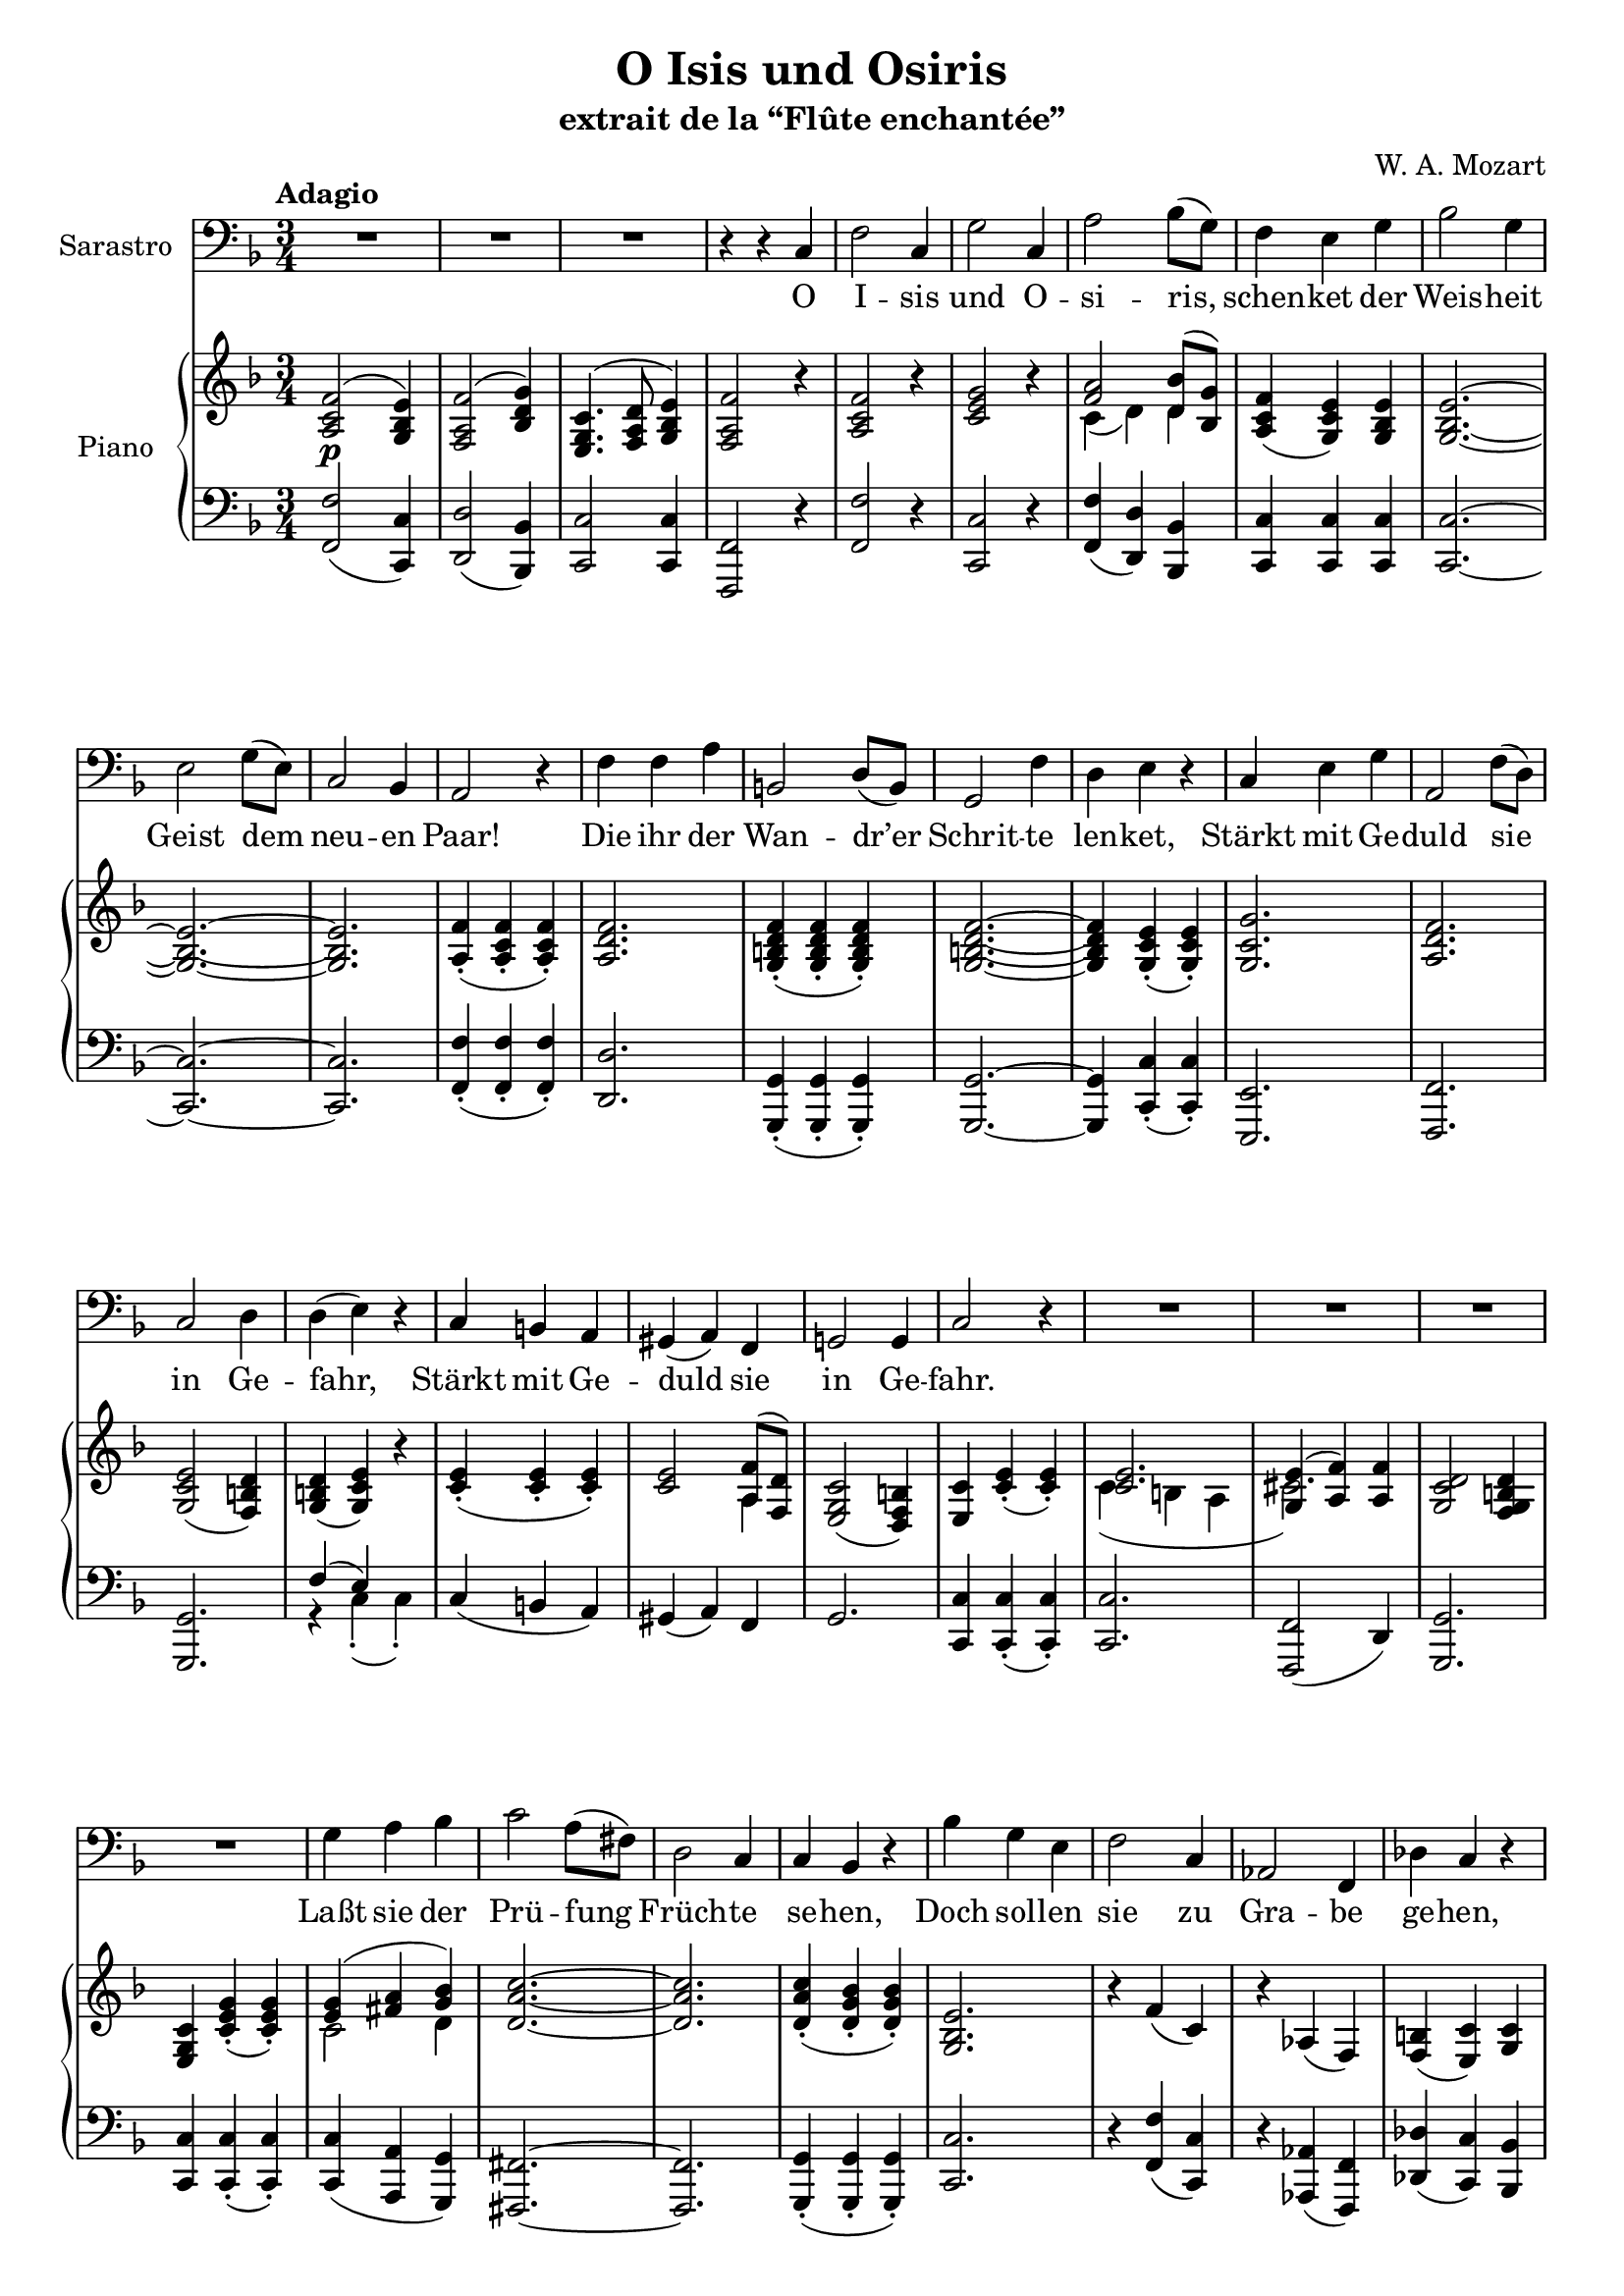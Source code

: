 \version "2.17.12"

\header {
  title = "O Isis und Osiris"
  subtitle = "extrait de la “Flûte enchantée”"
  composer = "W. A. Mozart"
  % Supprimer le pied de page par défaut
  tagline = ##f
}
#(set-global-staff-size 19)

\layout {
  \context {
    \Score
    \remove "Bar_number_engraver"
  }
}

global = {
  \key f \major
  \numericTimeSignature
  \time 3/4
}

bassVoice = \relative c {
  \global
  \dynamicUp
  % En avant la musique !
  \tempo "Adagio"
  R2.*3
  r4 r c
  f2 c4
  g'2 c,4
  a'2 bes8( g)
  f4 e g
  bes2 g4
  e2 g8( e)
  c2 bes4 
  a2 r4
  f'4 f a
  b,2 d8( b)
  g2 f'4
  d4 e r
  c e g
  a,2 f'8( d)
  c2 d4
  d4( e) r
  c4 b a
  gis4( a) f
  g!2 g4 
  c2 r4
  R2.*4
  g'4 a bes
  c2 a8( fis)
  d2 c4
  c bes r
  bes'4 g e
  f2 c4
  aes2 f4
  des'4 c r
  c4 f a
  a8( g) g4 r
  c,4( g') bes
  bes4( a) r
  f4 a c
  d,2 bes'8( g)
  f2 g4
  g4( a) r
  f4 e d
  cis4( d) bes
  c!2 c4
  f,2 r4 
  R2.*7 \bar "|."
  
}

verse = \lyricmode {
  % Ajouter ici des paroles.
  O I -- sis und O -- si -- ris, schen -- ket
  der Weis -- heit Geist dem neu -- en Paar!
  Die ihr der Wan -- dr’er Schrit -- te len -- ket,
  Stärkt mit Ge -- duld sie in Ge -- fahr,
  Stärkt mit Ge -- duld sie in Ge -- fahr.
  Laßt sie der Prü -- fung Früch -- te se -- hen,
  Doch sol -- len sie zu Gra -- be ge -- hen,
  So lohnt der Tu -- gend küh -- nen Lauf,
  Nehmt sie in eu -- ren Wohn -- sitz auf,
  Nehmt sie in eu -- ren Wohn -- sitz auf.
}

right = \relative c' {
  \global
  % En avant la musique !
  <a c f>2^( <g bes e>4)
  <f a f'>2^( <bes d g>4)
  <e, g c>4.^( <f a d>8 <g bes e>4)
  <f a f'>2 r4
  <a c f>2 r4
  <c e g>2 r4
  <<{<f a>2 <d bes'>8( <bes g'>)}
    \\
    {c4( d) d}
  >>
  <a c f>4( <g c e>) <g bes e>
  q2. ~
  q ~
  q
  <a f'>4(-. <a c f>-. q)-.
  <a d f>2.
  <g b d f>4(-. q-. q)-.
  q2. ~
  q4 <g c e>(-. q)-.
  <g c g'>2.
  <a d f>2.
  <g c e>2( <f b d>4)
  <g b d>4( <g c e>) r
  <c e>4-.( q-. q-.)
  q2 << {<a f'>8( <f d'>)} \\ {a4}>>
  <e g c>2( <d f b>4)
  <e c'>4 <c' e>-.( q-.)
  <<{<c e>2. <g e'>4( <a f'>) q}
    \\
    {c4( b a cis2.)}>>
  <g c d>2 <f g b d>4
  <e g c>4 <c' e g>-.( q-.)
  <<{<e g>4( <fis a> <g bes>)}
    \\
    {c,2 d4}>>
  <d a' c>2. ~
  q
  q4-.( <d g bes>-. q4-.)
  <g, bes e>2.
  r4 f'( c)
  r aes( f)
  <f b>( <e c'>) <g c>
  <<
    {<f c'>4( f' ~<f a>)
     a8( g) g2
     c,4( g' bes)
     bes4( a) r}
    \\
    {c,2.
     <d f>4 q-.( q-.)
     <c e>2 <e g>4
     f4 f-.( <f a>-.)}
  >>
  <c f c'>2.
  <d g bes>
  <c f a>2 <bes e g>4
  q( <a f' a>) r
  <f' a>4-.( q-. q-.) 
  q2
  <<{<d bes'>8( <bes  g'>)}
    \\
    d4 >>
  <a c f>2( <g bes c e>4)
  <a c f>4-.( <a f'>-. q-.)
  <<
    {<a f'>2.
     f'2 g4}
    \\
    {f4( e d) 
     <a cis>4( <bes d>) q}
  >>
  <a c f>2( <g bes e>4)
  <f a f'>4-.( <a c f>-. <a c f>-.)
  <<{
    f'2( g4)
    c,4.( d8 e4)}
    \\
    {
      <a, d>4 <bes d>2
      <a c>2 <g bes>4
    }
  >>
  <f a f'>2 r4
  
  
  
}

left = \relative c {
  \global
  % En avant la musique !
  <f, f'>2( <c c'>4)
  <d d'>2( <bes bes'>4)
  <c c'>2 <c c'>4
  <f, f'>2 r4
  <f' f'>2 r4
  <c c'>2 r4
  <f f'>4( <d d'>) <bes bes'>
  <c c'> q q
  q2. ~
  q2. ~
  q2.
  <f  f'>4(-. q-. q)-. 
  <d d'>2.
  <g, g'>4(-. q-. q)-.
  q2. ~
  q4 <c c'>(-. q)-.
  <e, e'>2.
  <f f'>
  <g g'> 
  <<{ f''4( e) s}
    \\
    { r4 c-.( c-.)}>>
  c4( b a)
  gis( a) f
  g2.
  <c, c'>4 q-.( q-.)
  q2.
  <f, f'>2( d'4)
  <g, g'>2.
  <c c'>4 q-.( q-.)
  q4( <a a'> <g g'>)
  <fis fis'>2. ~
  q
  <g g'>4-.( q-. q-.) 
  <c c'>2.
  r4 <f f'>( <c c'>)
  r4 <aes aes'>( <f f'>)
  <des' des'>4( <c c'>) <bes bes'>
  <a! a'!>2.
  <bes bes'>4-.( q-. q-.)
  <c c'>2.
  <d d'>4-.( q-. q-.)
  <a a'>2.
  <bes bes'>
  <c c'>
  r4 f'-.( f-.)
  f4( e d)
  cis( d) bes
  c!2.
  <f, f'>4-.( q-. q-.)
  q2.
  <bes, bes'>2 q4
  <c c'>2.
  <f, f'>4-.( q-. q-.)
  <d' d'>4( <bes bes'> <g g'>)
  <c c'>2 q4
  <f, f'>2 r4
  
}

dynamics = {
  s4\p  
}


bassVoicePart = \new Staff \with {
  instrumentName = "Sarastro"
  midiInstrument = "choir aahs"
} { \clef bass \bassVoice }
\addlyrics { \verse }

pianoPart = \new PianoStaff \with {
  instrumentName = "Piano"
} <<
  \new Staff = "right" \with {
    midiInstrument = "acoustic grand"
  } \right
  \new Dynamics \dynamics
  \new Staff = "left" \with {
    midiInstrument = "acoustic grand"
  } { \clef bass \left }
>>

\score {
  <<
    \bassVoicePart
    \pianoPart
  >>
  \layout { }
  \midi {
    \context {
      \Score
      tempoWholesPerMinute = #(ly:make-moment 60 4)
    }
  }
}

\markup { 
%  \fill-line {
    \hspace #1
    \column {
      \line{\bold{Traduction}}
      \line{ Ô Isis et Osiris }
      \line{ accordez la sagesse au nouveau couple ! }
      \line{ Dirigez vers eux les pas du Voyageur }
      \line{ et accordez-leur la fermeté dans le danger. }
    }
 % }
 % \fill-line {
    \hspace #2
    \column {
      \line{" "}
      \line{ Montrez-leur les fruits de leurs épreuves. }
      \line{ Mais s’ils devaient y succomber, }
      \line{ récompensez encore l’audace de leur vertu }
      \line{ et accueillez-les dans votre demeure ! }
    }
    \hspace #1
 % }
}